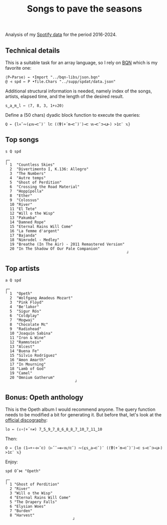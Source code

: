 # -*- eval: (face-remap-add-relative 'default '(:family "BQN386 Unicode" :height 180)); -*-
#+TITLE: Songs to pave the seasons
#+HTML_HEAD: <link rel="stylesheet" type="text/css" href="assets/style.css"/>

Analysis of my [[https://support.spotify.com/us/article/understanding-my-data/][Spotify data]] for the period 2016-2024.

** Technical details

This is a suitable task for an array language, so I rely on [[https://mlochbaum.github.io/BQN/index.html][BQN]] which is my
favorite one:

#+begin_src bqn :results none :tangle ./bqn/spodat.bqn
  ⟨P⇐Parse⟩ ← •Import "../bqn-libs/json.bqn"
  @ ⊣ spd ← P •file.Chars "../supp/spdat/data.json"
#+end_src

Additional structural information is needed, namely index of the songs,
artists, elapsed time, and the length of the desired result.

#+begin_src bqn :results none :tangle ./bqn/spodat.bqn
  s‿a‿m‿l ← ⟨7, 8, 3, 1+↕20⟩
#+end_src

Define a (50 chars) dyadic block function to execute the queries:

#+begin_src bqn :results none :tangle ./bqn/spodat.bqn
  Q ← {l≍˘∾(⍷𝕨⊸⊏˘)¨ l⊏ ((⍒(+´m⊸⊏˘)¨)⊸⊏ 𝕨⊸⊏˘⊐⊸⊔⊢) >1⊏¨ 𝕩}
#+end_src

** Top songs

#+begin_src bqn :exports both :tangle ./bqn/spodat.bqn
  s Q spd	
#+end_src

#+RESULTS:
#+begin_example
┌─                                                     
╵ 1  "Countless Skies"                                 
  2  "Divertimento I, K.136: Allegro"                  
  3  "The Numbers"                                     
  4  "Autre temps"                                     
  5  "Ghost of Perdition"                              
  6  "Crossing the Road Material"                      
  7  "Hoppípolla"                                      
  8  "Ether"                                           
  9  "Colossus"                                        
  10 "River"                                           
  11 "El Tete"                                         
  12 "Will o the Wisp"                                 
  13 "Pakumba"                                         
  14 "Damned Rope"                                     
  15 "Eternal Rains Will Come"                         
  16 "La femme d'argent"                               
  17 "Bajanda"                                         
  18 "Nimrodel - Medley"                               
  19 "Breathe (In The Air) - 2011 Remastered Version"  
  20 "In The Shadow Of Our Pale Companion"             
                                                      ┘
#+end_example

** Top artists

#+begin_src bqn :exports both :tangle ./bqn/spodat.bqn
  a Q spd
#+end_src

#+RESULTS:
#+begin_example
┌─                              
╵ 1  "Opeth"                    
  2  "Wolfgang Amadeus Mozart"  
  3  "Pink Floyd"               
  4  "Be'lakor"                 
  5  "Sigur Rós"                
  6  "Coldplay"                 
  7  "Mogwai"                   
  8  "Chocolate Mc"             
  9  "Radiohead"                
  10 "Joaquín Sabina"           
  11 "Iron & Wine"              
  12 "Rammstein"                
  13 "Alcest"                   
  14 "Buena Fe"                 
  15 "Silvio Rodríguez"         
  16 "Amon Amarth"              
  17 "In Mourning"              
  18 "Lamb of God"              
  19 "Camel"                    
  20 "Omnium Gatherum"          
                               ┘
#+end_example

** Bonus: Opeth anthology

This is the Opeth album I would recommend anyone. The query function needs to be modified a bit for generating it.
But before that, let's look at the [[https://www.opeth.com/releases/albums][official discography]]:

#+begin_src bqn :results none :exports both :tangle ./bqn/spodat.bqn
  lo ← (↕∘⌈+´÷≠) 7‿5‿9‿7‿8‿6‿8‿8‿7‿10‿7‿11‿10
#+end_src

Then:

#+begin_src bqn :results none :tangle ./bqn/spodat.bqn
  O ← {lo (1⊸+∘⊣≍˘⊏) (⊢˝˘⊸∊⟜𝕨/⊏˘) ∾(⍷s‿a⊸⊏˘)¨ ((⍒(+´m⊸⊏˘)¨)⊸⊏ s⊸⊏˘⊐⊸⊔⊢) >1⊏¨ 𝕩}
#+end_src

Enjoy:

#+begin_src bqn :exports both :tangle ./bqn/spodat.bqn
  spd O˜⋈ "Opeth" 
#+end_src

#+RESULTS:
#+begin_example
┌─                             
╵ 1 "Ghost of Perdition"       
  2 "River"                    
  3 "Will o the Wisp"          
  4 "Eternal Rains Will Come"  
  5 "The Drapery Falls"        
  6 "Elysian Woes"             
  7 "Burden"                   
  8 "Harvest"                  
                              ┘
#+end_example
